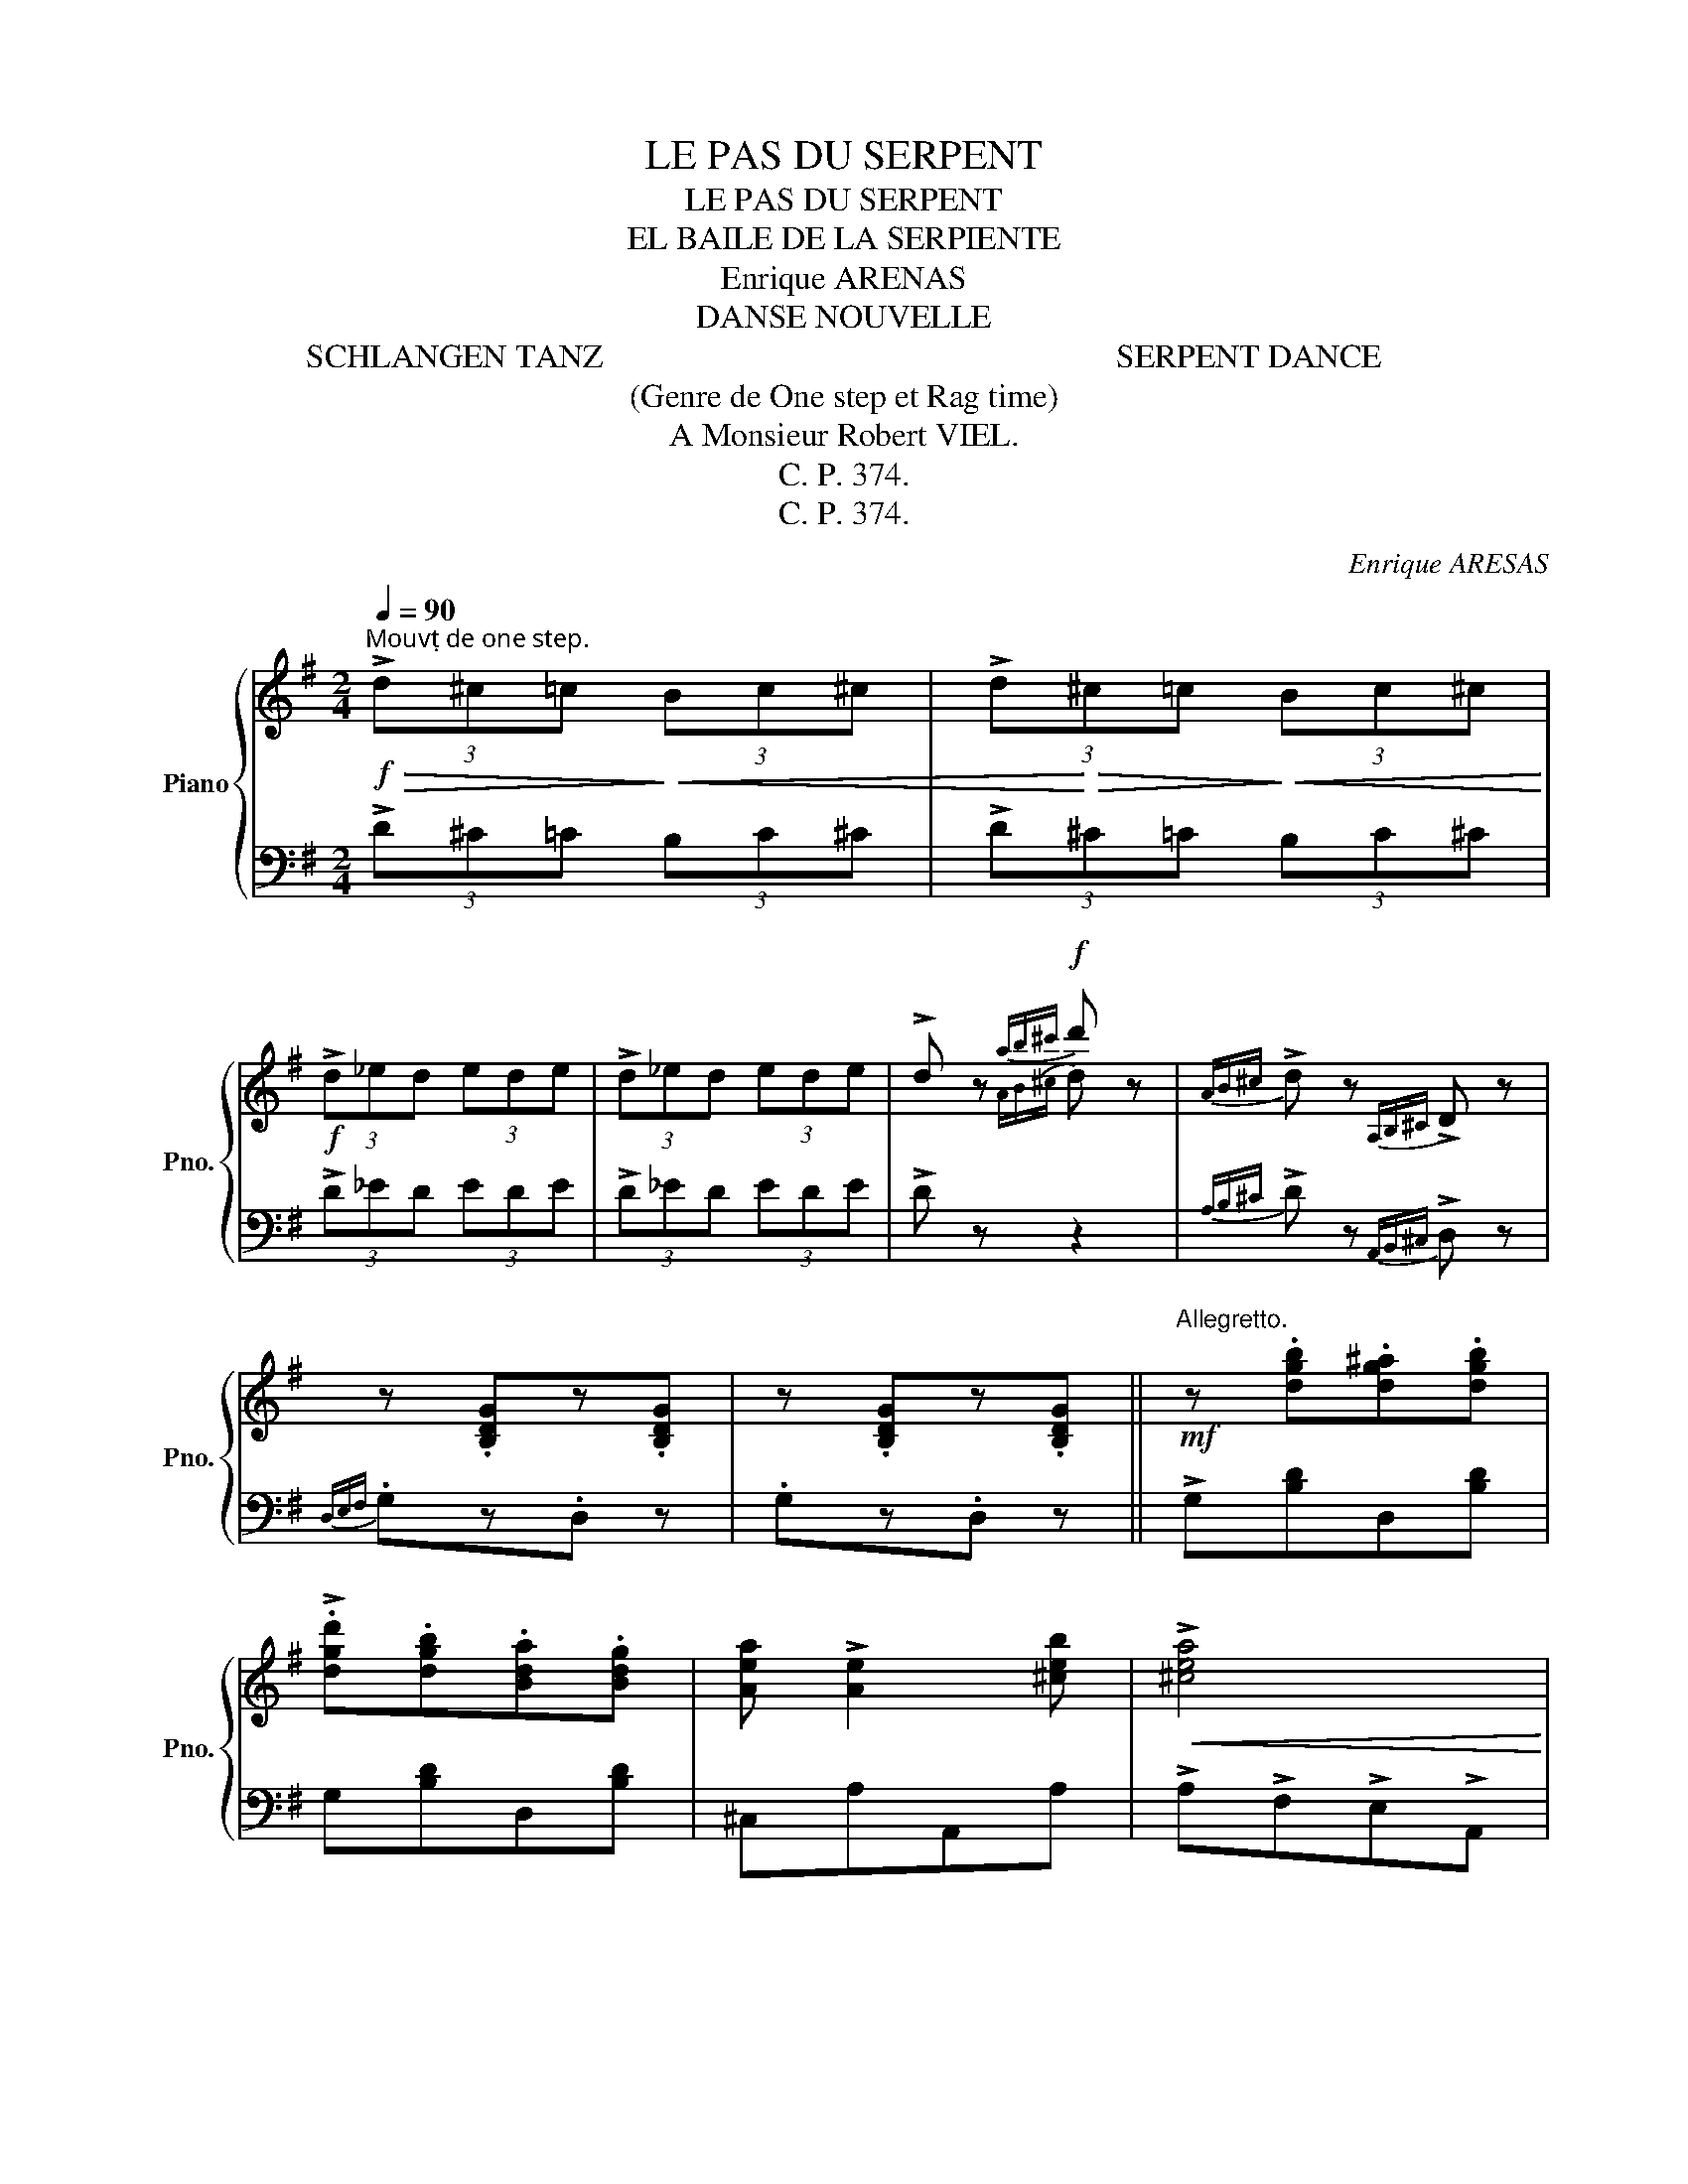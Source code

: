 X:1
T:LE PAS DU SERPENT
T:LE PAS DU SERPENT
T:EL BAILE DE LA SERPIENTE
T:Enrique ARENAS
T:DANSE NOUVELLE
T:SCHLANGEN TANZ                                                              SERPENT DANCE
T: (Genre de One step et Rag time) 
T: A Monsieur Robert VIEL. 
T:C. P. 374.
T:C. P. 374.
C:Enrique ARESAS
Z:DANSE NOUVELLE
Z:C. P. 374.
%%score { ( 1 3 ) | 2 }
L:1/8
Q:1/4=90
M:2/4
K:G
V:1 treble nm="Piano" snm="Pno."
V:3 treble 
V:2 bass 
V:1
"^Mouvṭ de one step."!f!!>(! (3!>!d^c=c!>)!!<(! (3Bc^c | (3!>!d!<)!!>(!^c=c!>)!!<(! (3Bc^c!<)! | %2
!f! (3!>!d_ed (3ede | (3!>!d_ed (3ede | !>!d z!f!{ab^c'} d' z |{AB^c} !>!d z{A,B,^C} !>!D z | %6
 z .[B,DG]z.[B,DG] | z .[B,DG]z.[B,DG] ||!mf!"^Allegretto." z .[dgb].[dg^a].[dgb] | %9
 !>!.[dgd'].[dgb].[Bda].[Bdg] | [Aea] !>![Ae]2 [^ceb] |!<(! !>![^cea]4!<)! | %12
!f! z!mf! .[=ca].[c^g].[ca] | !>!.[cc'].[ca].[cf].[ce] | [Be] !>![Bd]2 [Bdg] |!<(! !>![dgb]4!<)! | %16
!f! z!mf! .[dgb].[dg^a].[dgb] | !>![e^gd'].b.a.^g | [de] !>![deb]2 [dec'] |!<(! !>![cea]4!<)! | %20
!f!!<(! z!mf! !>!d!>!e!>![df] | !>![dg]!>![da]!>![dgb]!>![cgc']!<)! | %22
!f! !arpeggio!!>![Bgd'] !>![Bdg]2 !>![cda] | !>![Bdg]2 !>![AB^df]2 |:!f! z .[GBe]z.[GBe] | %25
 z .[AB^d]/.[ABd]/ .[ABd] z | z .[AB^d]z.[ABd] | z .[GBe]z.[GBe] | z .[GBe]z.[GBe] | %29
 z .[Ace]/.[Ace]/ .[Ace] z | z .[AB^d] z .[ABd] |1 !>![GBe]2 !>![B^db]2 :|2 !>![GBe]2 !>![c=df]2 || %33
!mf! z .[dgb].[dg^a].[dgb] | !>!.[dgd'].[dgb].[Bda].[Bdg] | [Aea] !>![Ae]2 [^ceb] | %36
!<(! !>![^cea]4!<)! |!f! z!mf! .[=ca].[c^g].[ca] | !>!.[cc'].[ca].[cf].[ce] | [Be] !>![Bd]2 [Bdg] | %40
!<(! !>![dgb]4!<)! |!f! z!mf! .[dgb].[dg^a].[dgb] | !>![e^gd'].b.a.^g | [de] !>![deb]2 [dec'] | %44
!<(! !>![cea]4!<)! |!f!!<(! z!mf! !>!d!>!e!>![df] | !>![dg]!>![da]!>![dgb]!>![cgc']!<)! | %47
!f! !arpeggio!!>![Bgd'] !>![Bdg]2 !>![cda] | .[Bdg] z!ff! .[gbd'g']"^FIN." z!fine! || %49
[K:C]!f! z!>(! [G,CE]z[G,CE] | z [G,CE]z[G,CE]!>)! |!f! z!>(! [G,CE]z[G,CE] | z [G,CE]z[G,CE]!>)! | %53
!mf! z .!^![cc'].[Bb].[Aa] | .[Gg].[Ee].[Dd].[Cc] | .[FA] !>![Fc]2 .[FA] | [Ec]2 [EG]2 | %57
!mf! z .!^![cc'].[Bb].[Aa] | .[Gg].[Ee].[Dd].[Cc] | .[FA] !>![Fc]2 .[FA] |!<(! !>![FGB]4!<)! | %61
!f! .[GBf] !>!.[GBe]2 .[GBd] | .[GB^c].[GBd] !>![GBg]2 | .[EGe] !>!.[EGd]2 .[EG=c] | %64
 .[EGB].[EGc] !>![EGe]2 | [^FAd]!<(! !>![FA]2 [FAB] | [Ac][Acd][Ace][Ac^f]!<)! | %67
!ff! [GBg] !>![Gg]2 !>![Gg]- | [Gg] !>![Gg]2 !>![Gg] |!mf! z .!^![cc'].[Bb].[Aa] | %70
 .[Gg].[Ee].[Dd].[Cc] | .[FA] !>!.[Fc]2 .[FA] | [Ec]2 [EG]2 |!mf! z .!^![cc'].[Bb].[Aa] | %74
 .[Gg].[Ee].[Dd].[Cc] | [FA] !>![FAB]2 [EGA^c] |!<(! !>![DFAd]4!<)! |!f! [Ad] !>![A^ce]2 [df] | %78
 [Ad][A^ce] [Adf]2 | [G=c] !>![GBd]2 [Gce] | [Gc][GBd] [Gce]2 | [EG] !>![FA]2 [DFc] | %82
 !>![DGc]2 !>![DGB]2 | !>![EGc]4 | .[EGc] z !>![cegc'] z!D.C.! || %85
V:2
 (3!>!D^C=C (3B,C^C | (3!>!D^C=C (3B,C^C | (3!>!D_ED (3EDE | (3!>!D_ED (3EDE | !>!D z z2 | %5
{A,B,^C} !>!D z{A,,B,,^C,} !>!D, z |{D,E,F,} .G,z.D, z | .G,z.D, z || !>!G,[B,D]D,[B,D] | %9
 G,[B,D]D,[B,D] | ^C,A,A,,A, | !>!A,!>!F,!>!E,!>!A,, | !>!D,[CD]A,[CD] | F,[CD]A,[CD] | %14
 G,[B,D]D,[B,D] | !>![G,,G,]!>![F,,F,]!>![E,,E,]!>![D,,D,] | !>!G,[B,D]D,[B,D] | ^G,[B,D]E,[B,D] | %18
 B,DE,[^G,D] | !>!A,!>!E,!>!C,!>!A,, | !>![D,,D,] !>![D,D]!>![^C,^C]!>![=C,=C] | %21
 !>![B,,B,]!>![F,,F,]!>![G,,G,]!>![E,,E,] | !>![D,,D,][G,B,]D,[^F,C] | !>![G,,G,]2 !>![B,,B,]2 |: %24
 !>!E,2 !>!G,2 | (!>!F,2- F,G,/A,/) | ((!>!B,>C) (!>!B,>C)) | %27
"_C.S.A. International Copyright\nby Enrique ARENAS 1914.\n" ((!>!B,>.G,) E,2) | !>!E,2 !>!G,2 | %29
 (!>!F,2- F,G,/"_Georges PARMENTIER Editeur Paris."A,/) | !>!B,>.C .B,/.A,/.G,/.F,/ |1 %31
 !>!E,2 !>![B,,,B,,]2 :|2 !>!E,2 !>![=D,,=D,]2 || !>!G,[B,D]D,[B,D] | G,[B,D]D,[B,D] | ^C,A,A,,A, | %36
 !>!A,!>!F,!>!E,!>!A,, | !>!D,[CD]A,[CD] | F,[CD]A,[CD] | G,[B,D]D,[B,D] | %40
 !>![G,,G,]!>![F,,F,]!>![E,,E,]!>![D,,D,] | !>!G,[B,D]D,[B,D] | ^G,[B,D]E,[B,D] | B,DE,[^G,D] | %44
 !>!A,!>!E,!>!C,!>!A,, | !>![D,,D,] !>![D,D]!>![^C,^C]!>![=C,=C] | %46
 !>![B,,B,]!>![F,,F,]!>![G,,G,]!>![E,,E,] | !>![D,,D,][G,B,]D,[^F,C] | .[G,,G,] z .[G,,,G,,] z || %49
[K:C]{G,,A,,B,,} C,zB,, z | A,,zG,, z |{G,,A,,B,,} C,zB,, z | A,,zG,, z | %53
{G,,A,,B,,} C, [G,CE]2 [G,CE] | E, [G,C]2 [G,C] | F,[A,C]C,[A,C] | E,[G,C]C,[G,C] | %57
{G,,A,,B,,} C, [G,CE]2 [G,CE] | E, [G,C]2 [G,C] | F,[A,C]C,[A,C] | G,,G,D,C, | G,,G,B,,G, | %62
 B,,G,G,,G, | C,G,E,G, | G,,G,B,,G, | D,[CD]^F,[CD] | A,[CD]D,[CD] | !>![G,,G,]2 !>![F,,F,]2 | %68
 !>![E,,E,]2 !>![D,,D,]2 |{G,,A,,B,,} C, [G,CE]2 [G,CE] | E, [G,C]2 [G,C] | F,[A,C]C,[A,C] | %72
 E,[G,C]C,[G,C] |{G,,A,,B,,} C, [G,CE]2 [G,CE] | E, [G,C]2 [G,C] | F,2 E,2 | D,F,A,D | x4 | x4 | %79
 x4 | x4 | .C,.C.C,.C | .G,,.G,.G,,.G, | .C, z G,.E, | .C, z"_D.C." !>![C,,C,] z || %85
V:3
 x4 | x4 | x4 | x4 | x2{AB^c} d z | x4 | x4 | x4 || x4 | x4 | x4 | x4 | x4 | x4 | x4 | x4 | x4 | %17
 x4 | x4 | x4 | x4 | x4 | x4 | x4 |: x4 | x4 | x4 | x4 | x4 | x4 | x4 |1 x4 :|2 x4 || x4 | x4 | %35
 x4 | x4 | x4 | x4 | x4 | x4 | x4 | x4 | x4 | x4 | x4 | x4 | x4 | x4 ||[K:C] x4 | x4 | x4 | x4 | %53
 x4 | x4 | x4 | x4 | x4 | x4 | x4 | x4 | x4 | x4 | x4 | x4 | x4 | x4 | x4 | x4 | x4 | x4 | x4 | %72
 x4 | x4 | x4 | x4 | x4 | F [EG]2 [DFA] | F[EG] [DF]2 | E [DF]2 [CE] | E[DF] [CE]2 | x4 | x4 | x4 | %84
 x4 || %85

